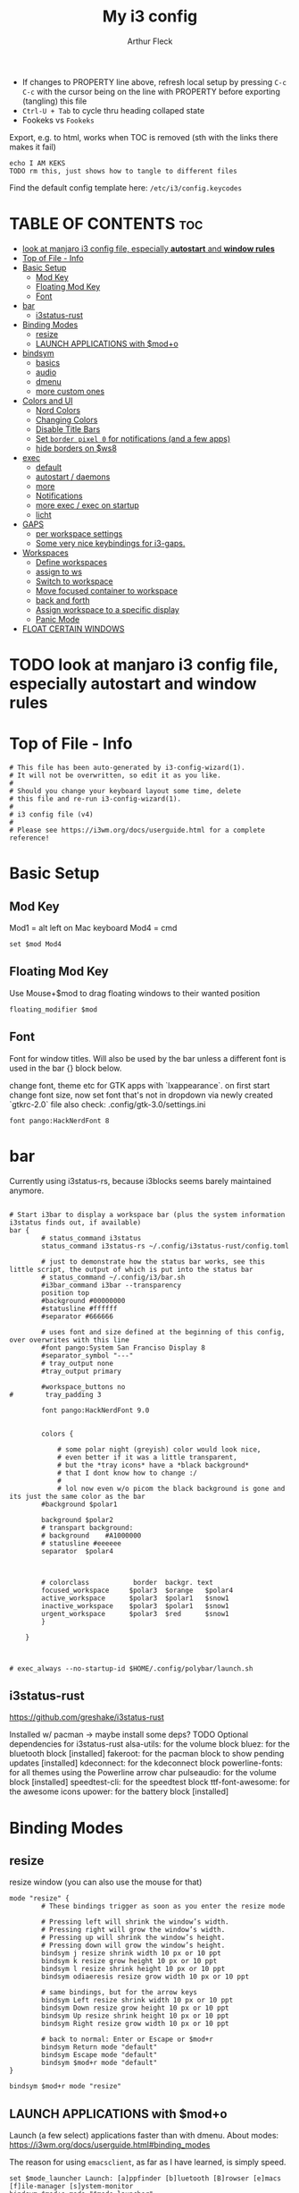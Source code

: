 #+TITLE: My i3 config
#+AUTHOR: Arthur Fleck
#+DESCRIPTION: AF's personal i3 config.
#+STARTUP: showeverything
#+OPTIONS: toc:2
#+PROPERTY: header-args:shell :tangle config
#+PROPERTY: header-args:keks :tangle keks

- If changes to PROPERTY line above, refresh local setup by pressing ~C-c C-c~ with the cursor being on the line with PROPERTY before exporting (tangling) this file
- ~Ctrl-U + Tab~ to cycle thru heading collaped state
- Fookeks vs ~Fookeks~
  
Export, e.g. to html, works when TOC is removed (sth with the links there makes it fail)
#+begin_src keks
echo I AM KEKS
TODO rm this, just shows how to tangle to different files
#+end_src 

Find the default config template here:
~/etc/i3/config.keycodes~

* TABLE OF CONTENTS :toc:
- [[#look-at-manjaro-i3-config-file-especially-autostart-and-window-rules][look at manjaro i3 config file, especially **autostart** and **window rules**]]
- [[#top-of-file---info][Top of File - Info]]
- [[#basic-setup][Basic Setup]]
  - [[#mod-key][Mod Key]]
  - [[#floating-mod-key][Floating Mod Key]]
  - [[#font][Font]]
- [[#bar][bar]]
  - [[#i3status-rust][i3status-rust]]
- [[#binding-modes][Binding Modes]]
  - [[#resize][resize]]
  - [[#launch-applications-with-modo][LAUNCH APPLICATIONS with $mod+o]]
- [[#bindsym][bindsym]]
  - [[#basics][basics]]
  - [[#audio][audio]]
  - [[#dmenu][dmenu]]
  - [[#more-custom-ones][more custom ones]]
- [[#colors-and-ui][Colors and UI]]
  - [[#nord-colors][Nord Colors]]
  - [[#changing-colors][Changing Colors]]
  - [[#disable-title-bars][Disable Title Bars]]
  - [[#set-border-pixel-0-for-notifications-and-a-few-apps][Set ~border pixel 0~ for notifications (and a few apps)]]
  - [[#hide-borders-on-ws8][hide borders on $ws8]]
- [[#exec][exec]]
  - [[#default][default]]
  - [[#autostart--daemons][autostart / daemons]]
  - [[#more][more]]
  - [[#notifications][Notifications]]
  - [[#more-exec--exec-on-startup][more exec / exec on startup]]
  - [[#licht][licht]]
- [[#gaps][GAPS]]
  - [[#per-workspace-settings][per workspace settings]]
  - [[#some-very-nice-keybindings-for-i3-gaps][Some very nice keybindings for i3-gaps.]]
- [[#workspaces][Workspaces]]
  - [[#define-workspaces][Define workspaces]]
  - [[#assign-to-ws][assign to ws]]
  - [[#switch-to-workspace][Switch to workspace]]
  - [[#move-focused-container-to-workspace][Move focused container to workspace]]
  - [[#back-and-forth][back and forth]]
  - [[#assign-workspace-to-a-specific-display][Assign workspace to a specific display]]
  - [[#panic-mode][Panic Mode]]
- [[#float-certain-windows][FLOAT CERTAIN WINDOWS]]

* TODO look at manjaro i3 config file, especially **autostart** and **window rules**

* Top of File - Info 
#+begin_src shell
# This file has been auto-generated by i3-config-wizard(1).
# It will not be overwritten, so edit it as you like.
#
# Should you change your keyboard layout some time, delete
# this file and re-run i3-config-wizard(1).
#
# i3 config file (v4)
#
# Please see https://i3wm.org/docs/userguide.html for a complete reference!
#+end_src



* Basic Setup
** Mod Key
Mod1 = alt left on Mac keyboard
Mod4 = cmd

#+begin_src shell
set $mod Mod4
#+end_src

** Floating Mod Key
Use Mouse+$mod to drag floating windows to their wanted position

#+begin_src shell
floating_modifier $mod
#+end_src

** Font
Font for window titles. Will also be used by the bar unless a different font
is used in the bar {} block below.

change font, theme etc for GTK apps with `lxappearance`. on first start change font size, 
now set font that's not in dropdown via newly created `gtkrc-2.0` file
also check: .config/gtk-3.0/settings.ini

#+begin_src shell
font pango:HackNerdFont 8
#+end_src


* bar 
Currently using i3status-rs, because i3blocks seems barely maintained anymore.

#+begin_src shell

# Start i3bar to display a workspace bar (plus the system information i3status finds out, if available)
bar {
        # status_command i3status
        status_command i3status-rs ~/.config/i3status-rust/config.toml

        # just to demonstrate how the status bar works, see this little script, the output of which is put into the status bar
        # status_command ~/.config/i3/bar.sh
        #i3bar_command i3bar --transparency
        position top
        #background #00000000
        #statusline #ffffff
        #separator #666666

        # uses font and size defined at the beginning of this config, over overwrites with this line
        #font pango:System San Franciso Display 8
        #separator_symbol "---"
        # tray_output none
        #tray_output primary

        #workspace_buttons no
#        tray_padding 3

        font pango:HackNerdFont 9.0


        colors {

            # some polar night (greyish) color would look nice,
            # even better if it was a little transparent,
            # but the *tray icons* have a *black background*
            # that I dont know how to change :/
            #
            # lol now even w/o picom the black background is gone and its just the same color as the bar
        #background $polar1

        background $polar2
        # transpart background:
        # background    #A1000000
        # statusline #eeeeee
        separator  $polar4



        # colorclass           border  backgr. text
        focused_workspace     $polar3  $orange   $polar4
        active_workspace      $polar3  $polar1   $snow1
        inactive_workspace    $polar3  $polar1   $snow1
        urgent_workspace      $polar3  $red      $snow1
        }

    }


#+end_src

#+RESULTS:

#+begin_src shell
# exec_always --no-startup-id $HOME/.config/polybar/launch.sh
#+end_src

** i3status-rust
https://github.com/greshake/i3status-rust

Installed w/ pacman -> maybe install some deps? TODO
Optional dependencies for i3status-rust
    alsa-utils: for the volume block
    bluez: for the bluetooth block [installed]
    fakeroot: for the pacman block to show pending updates [installed]
    kdeconnect: for the kdeconnect block
    powerline-fonts: for all themes using the Powerline arrow char
    pulseaudio: for the volume block [installed]
    speedtest-cli: for the speedtest block
    ttf-font-awesome: for the awesome icons
    upower: for the battery block [installed]

* Binding Modes
** resize
resize window (you can also use the mouse for that)

#+begin_src shell
mode "resize" {
        # These bindings trigger as soon as you enter the resize mode

        # Pressing left will shrink the window’s width.
        # Pressing right will grow the window’s width.
        # Pressing up will shrink the window’s height.
        # Pressing down will grow the window’s height.
        bindsym j resize shrink width 10 px or 10 ppt
        bindsym k resize grow height 10 px or 10 ppt
        bindsym l resize shrink height 10 px or 10 ppt
        bindsym odiaeresis resize grow width 10 px or 10 ppt

        # same bindings, but for the arrow keys
        bindsym Left resize shrink width 10 px or 10 ppt
        bindsym Down resize grow height 10 px or 10 ppt
        bindsym Up resize shrink height 10 px or 10 ppt
        bindsym Right resize grow width 10 px or 10 ppt

        # back to normal: Enter or Escape or $mod+r
        bindsym Return mode "default"
        bindsym Escape mode "default"
        bindsym $mod+r mode "default"
}

bindsym $mod+r mode "resize"
#+end_src

** LAUNCH APPLICATIONS with $mod+o
Launch (a few select) applications faster than with dmenu.
About modes: https://i3wm.org/docs/userguide.html#binding_modes

The reason for using ~emacsclient~, as far as I have learned, is simply speed.

#+begin_src shell
set $mode_launcher Launch: [a]ppfinder [b]luetooth [B]rowser [e]macs [f]ile-manager [s]ystem-monitor
bindsym $mod+o mode "$mode_launcher"

mode "$mode_launcher" {
    bindsym a exec xfce4-appfinder; mode "default"
    bindsym b exec blueman-manager; mode "default"
    bindsym shift+b exec firefox; mode "default"
    bindsym e exec emacsclient --create-frame --alternate-editor="vim"; mode "default"
    bindsym f exec thunar; mode "default"
    bindsym s exec gnome-system-monitor; mode "default"

    bindsym Escape mode "default"
    bindsym Return mode "default"
}
#+end_src

* bindsym
** basics
I almost had to hard reboot a new installation because kitty was missing and I thought the keybindings didn't work.

Use ~i3-sensible-terminal~ as default, not a specific terminal. 

It tries to start one of the following (in that order):
•$TERMINAL (this is a non-standard variable)
•x-terminal-emulator (only present on Debian and derivatives)
•mate-terminal
•gnome-terminal
•terminator
•xfce4-terminal
• and many more, see ~man i3-sensible-terminal~

#+begin_src shell

# start a terminal
# flavor of the month :) 
bindsym $mod+Return exec alacritty
# fallback
bindsym $mod+Shift+Return exec i3-sensible-terminal

# kill focused window
 # TODO testing mod+q
bindsym $mod+q kill
bindsym $mod+Shift+q kill

# start dmenu (a program launcher) OR rofi
bindsym $mod+d exec --no-startup-id i3-dmenu-desktop 
bindsym $mod+shift+d exec --no-startup-id dmenu_run -l 25
bindsym $mod+Tab exec --no-startup-id rofi -show combi

# change focus
bindsym $mod+h focus left
bindsym $mod+j focus down
bindsym $mod+k focus up
bindsym $mod+l focus right

# alternatively, you can use the cursor keys:
bindsym $mod+Left focus left
bindsym $mod+Down focus down
bindsym $mod+Up focus up
bindsym $mod+Right focus right

# move focused window
bindsym $mod+Shift+h move left
bindsym $mod+Shift+j move down
bindsym $mod+Shift+k move up
bindsym $mod+Shift+l move right

# alternatively, you can use the cursor keys:
bindsym $mod+Shift+Left move left
bindsym $mod+Shift+Down move down
bindsym $mod+Shift+Up move up
bindsym $mod+Shift+Right move right

# split in horizontal orientation
bindsym $mod+z split h

# split in vertical orientation
bindsym $mod+v split v

# enter fullscreen mode for the focused container
bindsym $mod+f fullscreen toggle

# change container layout (stacked, tabbed, toggle split)
bindsym $mod+s layout stacking
bindsym $mod+w layout tabbed
bindsym $mod+e layout toggle split

# toggle tiling / floating
bindsym $mod+Shift+space floating toggle

# change focus between tiling / floating windows
bindsym $mod+space focus mode_toggle

# focus the parent container
bindsym $mod+p focus parent

# focus the child container
bindsym $mod+c focus child

# reload the configuration file
bindsym $mod+Shift+c reload

# restart i3 inplace (preserves your layout/session, can be used to upgrade i3)
bindsym $mod+Shift+r restart

# exit i3 (logs you out of your X session)
bindsym $mod+Shift+e exec "i3-nagbar -t warning -m 'You pressed the exit shortcut. Do you really want to exit i3? This will end your X session.' -B 'Yes, exit i3' 'i3-msg exit'"

#+end_src

** audio
https://faq.i3wm.org/question/3747/enabling-multimedia-keys/?answer=3759#post-id-3759
https://askubuntu.com/questions/794403/media-keys-on-macbook-pro-and-i3

#+begin_src shell

# Use pactl to adjust volume in PulseAudio.
#set $refresh_i3status killall -SIGUSR1 i3status
#bindsym XF86AudioRaiseVolume exec --no-startup-id pactl set-sink-volume @DEFAULT_SINK@ +5% && $refresh_i3status
#bindsym XF86AudioLowerVolume exec --no-startup-id pactl set-sink-volume @DEFAULT_SINK@ -5% && $refresh_i3status
#bindsym XF86AudioMute exec --no-startup-id pactl set-sink-mute @DEFAULT_SINK@ toggle && $refresh_i3status
#bindsym XF86AudioMicMute exec --no-startup-id pactl set-source-mute @DEFAULT_SOURCE@ toggle && $refresh_i3status

## Pulse Audio controls
bindsym XF86AudioRaiseVolume exec --no-startup-id pactl set-sink-volume 0 +5%
bindsym XF86AudioLowerVolume exec --no-startup-id pactl set-sink-volume 0 -5%
bindsym XF86AudioMute exec --no-startup-id pactl set-sink-mute 0 toggle
#
## Sreen brightness controls
# bindsym XF86MonBrightnessUp exec xbacklight -inc 20 # increase screen brightness
# bindsym XF86MonBrightnessDown exec xbacklight -dec 20 # decrease screen brightness
#
## Touchpad controls
#bindsym XF86TouchpadToggle exec /some/path/toggletouchpad.sh # toggle touchpad
#
## Media player controls
bindsym XF86AudioPlay exec playerctl play-pause
#bindsym XF86AudioPause exec playerctl pause
#bindsym XF86AudioNext exec playerctl next
#bindsym XF86AudioPrev exec playerctl previous

#+end_src


** dmenu 
scripts using dmenu for user interaction

#+begin_src shell
bindsym $mod+a      exec "~/code/scripts/bb/src/search.clj --select-provider"
bindsym $mod+i      exec "~/code/scripts/bb/src/run_script.clj"
bindsym $mod+g      exec "~/code/scripts/bb/src/search.clj"
bindsym $mod+Mod1+c exec "~/code/scripts/bb/src/edit_configs.clj"
bindsym $mod+Mod1+e exec "~/.config/i3/dmenuunicode"
bindsym $mod+Mod1+l exec "/usr/local/bin/licht"
#+end_src

** more custom ones
TODO: why isn't "RECOMMENDED USAGE: xss-lock --transfer-sleep-lock -- i3lock --nofork" working?

TODO: sleep x minutes after locking screen

#+begin_src shell
# "kill" notifications
bindsym $mod+Mod1+k exec "dunstctl close-all"

bindsym $mod+Mod1+x exec i3lock --color 000000 --show-failed-attempts
bindsym $mod+Shift+x exec i3lock --color 000000 --show-failed-attempts && systemctl suspend

# panic mode step 2 - bindsym:
# bindsym $mod+Shift+h exec "i3-msg workspace 100 && i3-msg workspace 101"

# Launch "music workspace" $ws8
bindsym $mod+Shift+m exec "~/.config/i3/make-ws8.sh"

# Make the currently focused window a scratchpad
bindsym $mod+Shift+minus move scratchpad

# Show the first scratchpad window
bindsym $mod+minus scratchpad show
#+end_src

* Colors and UI
** Nord Colors
https://www.nordtheme.com/docs/colors-and-palettes

#+begin_src shell
# Nord Polar Night
set $polar1 #2e3440
set $polar2 #3b4252
set $polar3 #434c5e
set $polar4 #4c566a

# Nord Snow Storm
set $snow1 #d8dee9
set $snow2 #e5e9f0
set $snow3 #eceff4

# Nord Frost
set $frost1 #8fbcbb
set $frost2 #88c0d0
set $frost3 #81a1c1
set $frost4 #5e81ac

# Nord Aurora
set $red    #bf616a
set $orange #d08770
set $yellow #ebcb8b
set $green  #a3be8c
set $lila   #b48ead
#+end_src

** Changing Colors
Other than ~client.focused~, all values are the default ones.

#+begin_src shell

# class                 border  backgr. text    indicator child_border
client.focused          $polar1 $orange $polar4 $red      $orange
client.focused_inactive #333333 #5f676a #ffffff #484e50   #5f676a
client.unfocused        #333333 #222222 #888888 #292d2e   #222222
client.urgent           #2f343a #900000 #ffffff #900000   #900000
client.placeholder      #000000 #0c0c0c #ffffff #000000   #0c0c0c

client.background       #ffffff


# default colors for reference
# ----------------------------

# # class                 border  backgr. text    indicator child_border
# client.focused          #4c7899 #285577 #ffffff #2e9ef4   #285577
# client.focused_inactive #333333 #5f676a #ffffff #484e50   #5f676a
# client.unfocused        #333333 #222222 #888888 #292d2e   #222222
# client.urgent           #2f343a #900000 #ffffff #900000   #900000
# client.placeholder      #000000 #0c0c0c #ffffff #000000   #0c0c0c
# 
# client.background       #ffffff

#+end_src

** Disable Title Bars
Setting border style to pixel eliminates title bars. See https://i3wm.org/docs/userguide.html#default_border

#+begin_src shell

# hide title bar for all windows
# for_window [class="^.*"] border pixel 1

# other options: class, title, window_role
# also combine e.g. [class="..." title="..."]
# for_window [class="firefox"] border pixel 1

# should hide/remove title bar
#default_border pixel 2
#default_floating_border pixel 1

# looks like this draws a border around windows like "Gnome System Monitor"
# that with simply "default_border pixel 2" don't have a border drawn around 'em

# with picom rounded corners enabled, border pixel 0 looks best 
for_window [class=".*"] border pixel 2

#+end_src

** Set ~border pixel 0~ for notifications (and a few apps)
scratchpad-like-apps via ~super+o~ might look better without border

#+begin_src shell
for_window [class="Xfce4-notifyd"] border pixel 0
for_window [class="io.github.celluloid_player.Celluloid"] border pixel 0
#for_window [class="Xfce4-appfinder"] border pixel 0
#for_window [class="Blueman-manager"] border pixel 0
#+end_src

** hide borders on $ws8
Hide window title bar for all kitty instances on $ws8.

#+begin_src shell
for_window [instance="kitty1"] border pixel 1
for_window [instance="kitty2"] border pixel 1
for_window [instance="kitty3"] border pixel 1
for_window [instance="kitty4"] border pixel 1
for_window [instance="kittyX"] border pixel 1
#+end_src

* exec
~exec~ executes on login
~exec_always~ also executes on reload


** default
#+begin_src shell

# Start XDG autostart .desktop files using dex. See also
# https://wiki.archlinux.org/index.php/XDG_Autostart
exec --no-startup-id dex --autostart --environment i3

# The combination of xss-lock, nm-applet and pactl is a popular choice, so
# they are included here as an example. Modify as you see fit.

# xss-lock grabs a logind suspend inhibit lock and will use i3lock to lock the
# screen before suspend. Use loginctl lock-session to lock your screen.
exec --no-startup-id xss-lock --transfer-sleep-lock -- i3lock --nofork

# NetworkManager is the most popular way to manage wireless networks on Linux,
# and nm-applet is a desktop environment-independent system tray GUI for it.
# TODO exec --no-startup-id lxsession
# TODO (check out) exec --no-startup-id volumeicon
exec --no-startup-id nm-applet
exec --no-startup-id blueman-applet
exec --no-startup-id megasync

# TODO what does it do?
# exec --no-startup-id xfsettingsd
# TODO thought it would help with error msg when mounting enc ext HDD
# exec --no-startup-id /usr/lib/polkit-gnome/polkit-gnome-authentication-agent-1



#+end_src

** autostart / daemons
    With the gnome keyring installed and its daemon running, Thunar mounting the encrypted drive no longer produces the missing keyring message.
  
    What else to start? compare eg https://youtu.be/FX26s8INUYo?feature=shared&t=296
    
ok the ~gnome-keyring-daemon~ must get started by another thing, if I kill it, it gets tarted again almost instantly
#+begin_src shell
# TODO check if this gets started by some other part of the system, w/o here
# like this, causes i3 config error
#/usr/bin/gnome-keyring-daemon
#+end_src

*** emacs daemon / server
#+begin_src shell
exec --no-startup-id emacs --daemon
#+end_src

*** compositor
picom produces some weird artifacts atm on the MBP, so this might be commented out
**but** picom also gets rid of ugly stuff, e.g. compare RightClick/ContextMenu in FireFox with/without picom enabled (empty ~/.config/picom/picom.conf),
not the default one, which adds to much stuff
#+begin_src shell
exec --no-startup-id picom
#+end_src

*** syncthing
#+begin_src shell
exec --no-startup-id /usr/bin/syncthing
#+end_src

** more
~xprop | grep -i class~ returns ~WM_CLASS(STRING) = instance,class~
e.g. ~WM_CLASS(STRING) = "kitty1", "kitty"~

#+begin_src shell

# TODO not yet installed on arch / locks when playing movie, figure out better solution
exec_always xautolock -time 20 -locker '~/.config/i3/block.sh' &

# in ~xfce4-power-manager-settings~ (GUI), enabled ~handle display brightness keys~, 
# and with exec here, and after restart, those keys *finally* work
exec_always --no-startup-id xfce4-power-manager

# already running, and not sure what exactly *to exec*
# exec xfce4-notifyd
# TODO install and replace above?!
# exec dunst &

#+end_src


** Notifications 
To send a notificatin e.g. using ~notify-send~, a notification server/daemon has to be up and running.
https://wiki.archlinux.org/title/Desktop_notifications#Notification_servers

Currently using ~xfce4-notifyd~, its decent, also currently learning *what even makes a Desktop Enviroment*,
which looking at all the individual apps/daemons/etc that make XFCE, is a pretty nice learning experience.
To configure the XFCE one, use ~xfce4-notifyd-config~ (a GUI), which is pretty nice,
since it can configure stuff on a **per app basis**.

~dunst~ would be another option, supposedly a lightweight one.

** more exec / exec on startup
#+begin_src shell
# TODO set via dmenu script
#arandr-config-macbook-screen-only.sh
exec_always $HOME/.screenlayout/arandr-config-viewsonic.sh
#exec_always $HOME/.screenlayout/arandr-config-lg-ultrawide.sh

exec_always set_random_wallpaper
#exec "kitty --name kitty0"
exec "alacritty --name alacritty0"

#+end_src

** licht
Set light to "hi" (high) for both the internal and external screen.

#+begin_src shell
exec /usr/local/bin/licht hi
#+end_src


* GAPS
** per workspace settings
BASIC SYNTAX global or per workspace
~gaps [inner|outer|horizontal|vertical|top|left|bottom|right] <px>~
~workspace <ws> gaps [inner|outer|horizontal|vertical|top|left|bottom|right] <px>~

#+begin_src shell
#set $my-inner 10
##gaps inner $my-inner

# workspace $ws1 gaps horizontal 100
# workspace $ws1 gaps vertical   25
# workspace $ws1 gaps inner 10

workspace $ws2 gaps horizontal 100
workspace $ws2 gaps vertical   25

#workspace $ws3 gaps inner 25
#workspace $ws3 gaps horizontal 25
#workspace $ws3 gaps vertical   25
#+end_src

** Some very nice keybindings for i3-gaps.
#+begin_src shell


# **************************************************************************************************
# interactive gaps (https://github.com/Airblader/i3/wiki/Example-Configuration)
# **************************************************************************************************
set $mode_gaps Gaps: (o)uter, (i)nner, (h)orizontal, (v)ertical, (t)op, (r)ight, (b)ottom, (l)eft
set $mode_gaps_outer Outer Gaps: +|-|0 (local), Shift + +|-|0 (global)
set $mode_gaps_inner Inner Gaps: +|-|0 (local), Shift + +|-|0 (global)
set $mode_gaps_horiz Horizontal Gaps: +|-|0 (local), Shift + +|-|0 (global)
set $mode_gaps_verti Vertical Gaps: +|-|0 (local), Shift + +|-|0 (global)
set $mode_gaps_top Top Gaps: +|-|0 (local), Shift + +|-|0 (global)
set $mode_gaps_right Right Gaps: +|-|0 (local), Shift + +|-|0 (global)
set $mode_gaps_bottom Bottom Gaps: +|-|0 (local), Shift + +|-|0 (global)
set $mode_gaps_left Left Gaps: +|-|0 (local), Shift + +|-|0 (global)
bindsym $mod+Shift+g mode "$mode_gaps"

mode "$mode_gaps" {
        bindsym o      mode "$mode_gaps_outer"
        bindsym i      mode "$mode_gaps_inner"
        bindsym h      mode "$mode_gaps_horiz"
        bindsym v      mode "$mode_gaps_verti"
        bindsym t      mode "$mode_gaps_top"
        bindsym r      mode "$mode_gaps_right"
        bindsym b      mode "$mode_gaps_bottom"
        bindsym l      mode "$mode_gaps_left"
        bindsym Return mode "$mode_gaps"
        bindsym Escape mode "default"
}

mode "$mode_gaps_outer" {
        bindsym plus  gaps outer current plus 5
        bindsym minus gaps outer current minus 5
        bindsym 0     gaps outer current set 0

        bindsym Shift+plus  gaps outer all plus 5
        bindsym Shift+minus gaps outer all minus 5
        bindsym Shift+0     gaps outer all set 0

        bindsym Return mode "$mode_gaps"
        bindsym Escape mode "default"
}
mode "$mode_gaps_inner" {
        bindsym plus  gaps inner current plus 5
        bindsym minus gaps inner current minus 5
        bindsym 0     gaps inner current set 0

        bindsym Shift+plus  gaps inner all plus 5
        bindsym Shift+minus gaps inner all minus 5
        bindsym Shift+0     gaps inner all set 0

        bindsym Return mode "$mode_gaps"
        bindsym Escape mode "default"
}
mode "$mode_gaps_horiz" {
        bindsym plus  gaps horizontal current plus 5
        bindsym minus gaps horizontal current minus 5
        bindsym 0     gaps horizontal current set 0

        bindsym Shift+plus  gaps horizontal all plus 5
        bindsym Shift+minus gaps horizontal all minus 5
        bindsym Shift+0     gaps horizontal all set 0

        bindsym Return mode "$mode_gaps"
        bindsym Escape mode "default"
}
mode "$mode_gaps_verti" {
        bindsym plus  gaps vertical current plus 5
        bindsym minus gaps vertical current minus 5
        bindsym 0     gaps vertical current set 0

        bindsym Shift+plus  gaps vertical all plus 5
        bindsym Shift+minus gaps vertical all minus 5
        bindsym Shift+0     gaps vertical all set 0

        bindsym Return mode "$mode_gaps"
        bindsym Escape mode "default"
}
mode "$mode_gaps_top" {
        bindsym plus  gaps top current plus 5
        bindsym minus gaps top current minus 5
        bindsym 0     gaps top current set 0

        bindsym Shift+plus  gaps top all plus 5
        bindsym Shift+minus gaps top all minus 5
        bindsym Shift+0     gaps top all set 0

        bindsym Return mode "$mode_gaps"
        bindsym Escape mode "default"
}
mode "$mode_gaps_right" {
        bindsym plus  gaps right current plus 5
        bindsym minus gaps right current minus 5
        bindsym 0     gaps right current set 0

        bindsym Shift+plus  gaps right all plus 5
        bindsym Shift+minus gaps right all minus 5
        bindsym Shift+0     gaps right all set 0

        bindsym Return mode "$mode_gaps"
        bindsym Escape mode "default"
}
mode "$mode_gaps_bottom" {
        bindsym plus  gaps bottom current plus 5
        bindsym minus gaps bottom current minus 5
        bindsym 0     gaps bottom current set 0

        bindsym Shift+plus  gaps bottom all plus 5
        bindsym Shift+minus gaps bottom all minus 5
        bindsym Shift+0     gaps bottom all set 0

        bindsym Return mode "$mode_gaps"
        bindsym Escape mode "default"
}
mode "$mode_gaps_left" {
        bindsym plus  gaps left current plus 5
        bindsym minus gaps left current minus 5
        bindsym 0     gaps left current set 0

        bindsym Shift+plus  gaps left all plus 5
        bindsym Shift+minus gaps left all minus 5
        bindsym Shift+0     gaps left all set 0

        bindsym Return mode "$mode_gaps"
        bindsym Escape mode "default"
}
# **************************************************************************************************
# end of interactive gaps code
# **************************************************************************************************

#+end_src

* Workspaces

** Define workspaces
Define names for default workspaces for which we configure key bindings later on.
We use variables to avoid repeating the names in multiple places.

[[https://www.nerdfonts.com/cheat-sheet][Icons Cheat Sheet]]

#+begin_src shell
set $ws1 "1 󰆍 "
set $ws2 "2  "
set $ws3 "3  "
set $ws4 "4 󰘧 "
set $ws5 " 5 "
set $ws6 " 6 "
set $ws7 " 7 "
set $ws8 "8  "
set $ws9 "9   "
set $ws10 "10   "
#+end_src

** assign to ws
To find out the class name of an application: `xprop` -> enter -> click app -> under `WM_CLASS(STRING)` it's the last value

#+begin_src shell
assign [class="firefox"] $ws2
assign [class="jetbrains-rustrover"] $ws4
assign [class="KeePassXC"] $ws10
assign [instance="^kitty0$"] $ws1
assign [instance="^alacritty0$"] $ws1
assign [instance="^kitty1$"] $ws8
assign [instance="^kitty2$"] $ws8
assign [instance="^kitty3$"] $ws8
assign [instance="^kitty4$"] $ws8

# TODO mv musik to another ws
assign [class="Gnome-boxes"] $ws8
# just changed its class name .. why?!
assign [class="Org.gnome.Boxes"] $ws8
#+end_src


** Switch to workspace
#+begin_src shell
bindsym $mod+1 workspace number $ws1
bindsym $mod+2 workspace number $ws2
bindsym $mod+3 workspace number $ws3
bindsym $mod+4 workspace number $ws4
bindsym $mod+5 workspace number $ws5
bindsym $mod+6 workspace number $ws6
bindsym $mod+7 workspace number $ws7
bindsym $mod+8 workspace number $ws8
bindsym $mod+9 workspace number $ws9
bindsym $mod+0 workspace number $ws10
#+end_src

** Move focused container to workspace
#+begin_src shell
bindsym $mod+Shift+1 move container to workspace number $ws1
bindsym $mod+Shift+2 move container to workspace number $ws2
bindsym $mod+Shift+3 move container to workspace number $ws3
bindsym $mod+Shift+4 move container to workspace number $ws4
bindsym $mod+Shift+5 move container to workspace number $ws5
bindsym $mod+Shift+6 move container to workspace number $ws6
bindsym $mod+Shift+7 move container to workspace number $ws7
bindsym $mod+Shift+8 move container to workspace number $ws8
bindsym $mod+Shift+9 move container to workspace number $ws9
bindsym $mod+Shift+0 move container to workspace number $ws10
#+end_src

** back and forth
auto back/forth example:
For instance: Assume you are on workspace "1: www" and switch to "2: IM" using mod+2 because somebody sent you a message. You don’t need to remember where you came from now, you can just press $mod+2 again to switch back to "1: www".

#+begin_src shell
workspace_auto_back_and_forth yes

bindsym $mod+b workspace back_and_forth
bindsym $mod+Shift+b move container to workspace back_and_forth
#+end_src

** Assign workspace to a specific display
Use ~xrandr --listmonitors~ to get the monitor names.

#+begin_src shell
workspace $ws1 output eDP-1
#workspace $ws8 output eDP-1

#+end_src

** Panic Mode
#+begin_src shell
# panic mode step 1: assign a never-in-use workspace for each display
# workspace 100 output eDP-1
# workspace 101 output HDMI-2
#+end_src

* FLOAT CERTAIN WINDOWS
# enable floating mode for all XTerm windows
for_window [class="XTerm"] floating enable

# Make all urxvts use a 1-pixel border:
for_window [class="urxvt"] border pixel 1

# A less useful, but rather funny example:
# makes the window floating as soon as I change
# directory to ~/work
for_window [title="x200: ~/work"] floating enable

# Move floating container to the center of all outputs -> not what I wanted :)
bindsym $mod+c move absolute position center
# ok
for_window [class="Blueman-manager"] move position mouse

# EXAMPLE how to combine stuff
#for_window [title="Error" class="Lxpolkit"] kill; floating enable; border none 


#+begin_src shell
for_window [class="Xfce4-appfinder"] floating enable
#for_window [class="Xfce4-appfinder"] border pixel 5
for_window [class="Xfce4-appfinder"] resize set 640 480
for_window [class="Xfce4-appfinder"] move position center

for_window [class="Xfce4-about"] floating enable
for_window [class="Xfce4-about"] resize set 640 480
for_window [class="Xfce4-about"] move position center

for_window [class="Blueman-manager"] floating enable
for_window [class="Blueman-manager"] resize set 640 480
for_window [class="Blueman-manager"] move position center

for_window [title="About Mozilla Firefox"] floating enable

for_window [class="Pavucontrol"] floating enable
for_window [class="Pavucontrol"] resize set 800 640
for_window [class="Pavucontrol"] move position center
#WM_CLASS(STRING) = "pavucontrol", "Pavucontrol"

#+end_src

